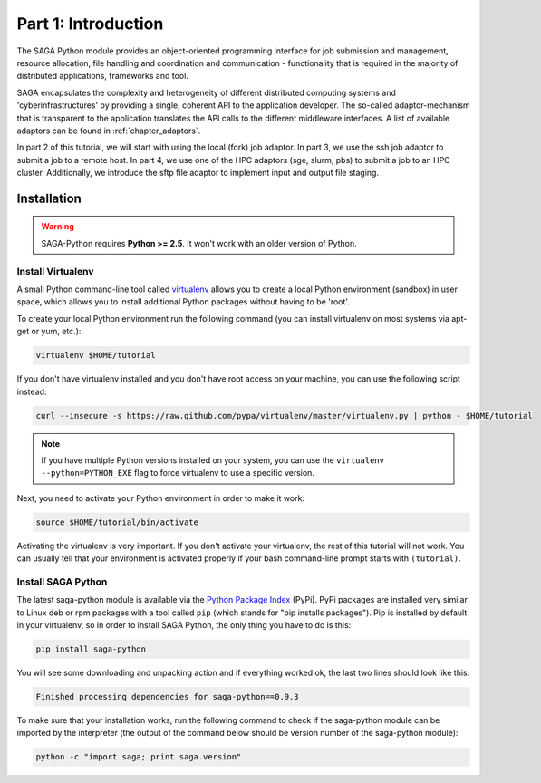 
Part 1: Introduction
********************

The SAGA Python module provides an object-oriented programming interface for job
submission and management, resource allocation, file handling and coordination
and communication - functionality that is required in the majority of
distributed applications, frameworks and tool.

SAGA encapsulates the complexity and heterogeneity of different distributed
computing systems and 'cyberinfrastructures' by providing a single, coherent API
to the application developer. The so-called adaptor-mechanism that is
transparent to the application translates the API calls to the different
middleware interfaces.  A list of available adaptors can be found in
:ref:`chapter_adaptors`.

In part 2 of this tutorial, we will start with using the local (fork) job
adaptor. In part 3, we use the ssh job adaptor to submit a job to a remote
host. In part 4, we use one of the HPC adaptors (sge, slurm, pbs) to submit a
job to an HPC cluster. Additionally, we introduce the sftp file adaptor  to
implement input and output file staging.


Installation
============

.. warning:: SAGA-Python requires **Python >= 2.5**. It won't work with an older version of Python.

Install Virtualenv
------------------

A small Python command-line tool called `virtualenv <http://www.python.org/>`_
allows you to create a local Python environment (sandbox) in user space, which 
allows you to install additional Python packages without having to be 'root'.

To create your local Python environment run the following command (you can install virtualenv on most systems via apt-get or yum, etc.):

.. code-block:: bash

   virtualenv $HOME/tutorial

If you don't have virtualenv installed and you don't have root access on your machine, you can use the following script instead:

.. code-block:: bash

   curl --insecure -s https://raw.github.com/pypa/virtualenv/master/virtualenv.py | python - $HOME/tutorial

.. note:: If you have multiple Python versions installed on your system, you can use the ``virtualenv --python=PYTHON_EXE`` flag to force virtualenv to use a specific version.

Next, you need to activate your Python environment in order to make it work:

.. code-block:: bash

   source $HOME/tutorial/bin/activate

Activating the virtualenv is very important. If you don't activate your virtualenv, the rest of this tutorial will not work. You can usually tell that your environment is activated properly if your bash command-line prompt starts with ``(tutorial)``.


Install SAGA Python
-------------------

The latest saga-python module is available via the `Python Package Index <https://pypi.python.org/pypi/saga-python>`_  (PyPi). PyPi packages are installed very similar to Linux deb or rpm packages with a tool called ``pip`` (which stands for "pip installs packages"). Pip is installed by default in your virtualenv, so in order to install SAGA Python, the only thing you have to do is this:

.. code-block:: bash

   pip install saga-python

You will see some downloading and unpacking action and if everything worked ok, the last two lines should look like this:

.. code-block::

   Finished processing dependencies for saga-python==0.9.3

To make sure that your installation works, run the following command to check if
the saga-python module can be imported by the interpreter (the output of the
command below should be version number of the saga-python module):

.. code-block:: bash

   python -c "import saga; print saga.version"

